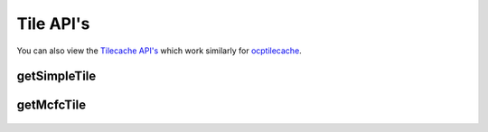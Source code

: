 Tile API's
**********

You can also view the `Tilecache API's <http://docs.neurodata.io/ocptilecache/api/tilecache_api.html>`_ which work similarly for `ocptilecache <http://docs.neurodata.io/ocptilecache/index.html>`_.

getSimpleTile
-------------

.. http:get:: (string:server_name)/ocp/catmaid/(string:token_name)/(string:channel_name)/(string:slice_type)/(int:time)/(int:zvalue)/(int:ytile)_(int:xtile)_(int:resolution).png
   
   :synopsis: Get a 512x512 tile from the tilecache

   :param server_name: Server Name in OCP. In the general case this is openconnecto.me.
   :type server_name: string
   :param token_name: Token Name in OCP.
   :type token_name: string
   :param channel_name: Channel Name in OCP.
   :type channel_name: string
   :param slice_type: Type of Slice cutout. Can be xy/yz/xz
   :type slice_type: string
   :param time: Time value. *Optional*. Only possible in timeseries datasets.
   :type time: int
   :param zvalue: Zslice value.
   :type zvalue: int
   :param ytile: Y-Tile value. Each tile is 512x512.
   :type ytile: int
   :param xtile: X-Tile value. Each tile is 512x512.
   :type xtile: int
   :param resolution: Resolution value.
   :type resolution: int

   :statuscode 200: No error
   :statuscode 404: Error in the syntax or file format
   
   **Example Request**:
   
   .. sourcecode:: http
   
      GET  /ocp/catmaid/kasthuri11/image/xy/1/1_1_4.png HTTP/1.1
      Host: openconnecto.me
   
   **Example Response**:
   
   .. sourcecode:: http 
      
      HTTP/1.1 200 OK
      Content-Type: application/png

.. figure:: ../images/simple_image_tile.png
    :align: center
    :width: 512px
    :height: 512px

getMcfcTile
-----------

.. http:get:: (string:server_name)/ocp/catmaid/mcfc/(string:token_name)/(string:channel_name):(string:color_name)/(string:slice_type)/(int:time)/(int:zvalue)/(int:ytile)_(int:xtile)_(int:resolution).png
   
   :synopsis: Get a 512x512 tile from the tilecache

   :param server_name: Server Name in OCP. In the general case this is openconnecto.me.
   :type server_name: string
   :param token_name: Token Name in OCP.
   :type token_name: string
   :param channel_name: Channel Name in OCP.
   :type channel_name: string
   :param color_name: Color Name. Can be 'C/M/Y/R/G/B'. *Optional* If Missing will default to "CMYRGB".
   :type color_name: string
   :param slice_type: Type of Slice cutout. Can be xy/yz/xz
   :type slice_type: string
   :param time: Time value. *Optional*. Only possible in timeseries datasets.
   :type time: int
   :param zvalue: Zslice value.
   :type zvalue: int
   :param ytile: Y-Tile value. Each tile is 512x512.
   :type ytile: int
   :param xtile: X-Tile value. Each tile is 512x512.
   :type xtile: int
   :param resolution: Resolution value.
   :type resolution: int

   :statuscode 200: No error
   :statuscode 404: Error in the syntax or file format

   **Example Request**:
   
   .. sourcecode:: http
   
      GET  /ocp/catmaid/mcfc/Thy1eYFPBrain10/Grayscale/xy/500/0_0_3.png HTTP/1.1
      Host: openconnecto.me
   
   **Example Response**:
   
   .. sourcecode:: http 
      
      HTTP/1.1 200 OK
      Content-Type: application/png

.. figure:: ../images/mcfc_image_tile.png
    :align: center
    :width: 512px
    :height: 512px
